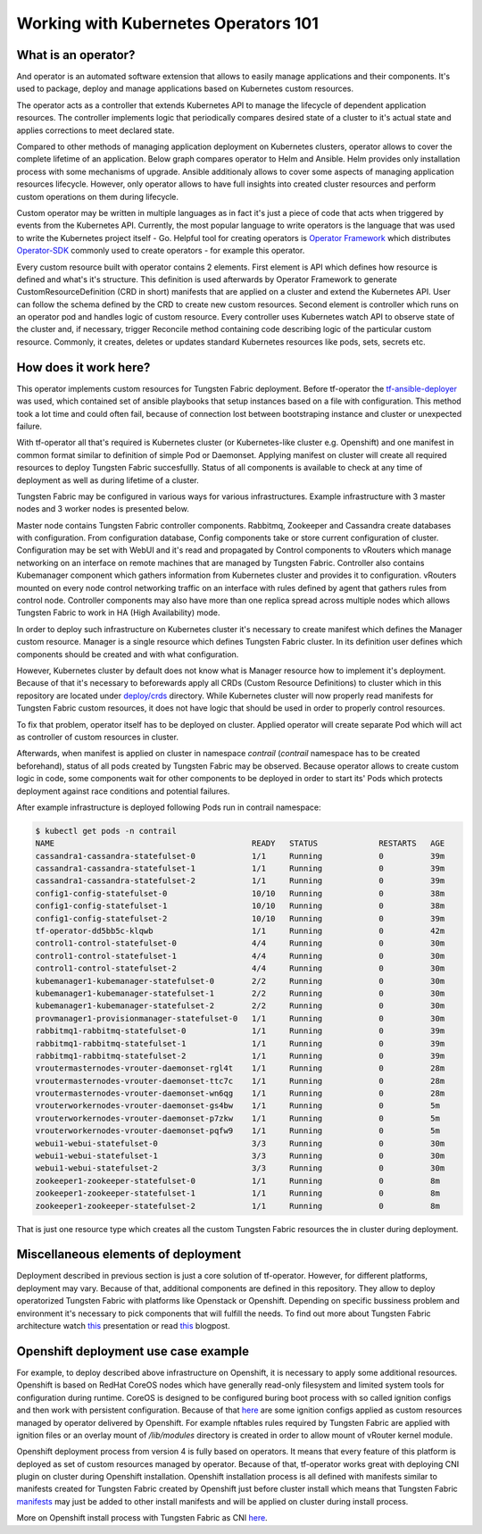 Working with Kubernetes Operators 101
=====================================

What is an operator?
--------------------

And operator is an automated software extension that allows to easily manage applications and their components.
It's used to package, deploy and manage applications based on Kubernetes custom resources.

The operator acts as a controller that extends Kubernetes API to manage the lifecycle of dependent application resources.
The controller implements logic that periodically compares desired state of a cluster to it's actual state and applies corrections to meet declared state.

Compared to other methods of managing application deployment on Kubernetes clusters, operator allows to cover the complete lifetime of an application.
Below graph compares operator to Helm and Ansible.
Helm provides only installation process with some mechanisms of upgrade.
Ansible additionaly allows to cover some aspects of managing application resources lifecycle.
However, only operator allows to have full insights into created cluster resources and perform custom operations on them during lifecycle.

.. image:: figures/operator-compared.png
    :alt: Operator Framework compared to other technologies.

Custom operator may be written in multiple languages as in fact it's just a piece of code  that acts when triggered by events from the Kubernetes API.
Currently, the most popular language to write operators is the language that was used to write the Kubernetes project itself - Go.
Helpful tool for creating operators is `Operator Framework <https://github.com/operator-framework>`__ which distributes
`Operator-SDK <https://github.com/operator-framework/operator-sdk>`__ commonly used to create operators - for example this operator.

Every custom resource built with operator contains 2 elements.
First element is API which defines how resource is defined and what's it's structure.
This definition is used afterwards by Operator Framework to generate CustomResourceDefinition (CRD in short) manifests that
are applied on a cluster and extend the Kubernetes API. User can follow the schema defined by the CRD to create new custom resources.
Second element is controller which runs on an operator pod and handles logic of custom resource.
Every controller uses Kubernetes watch API to observe state of the cluster and, if necessary, trigger Reconcile method
containing code describing logic of the particular custom resource.
Commonly, it creates, deletes or updates standard Kubernetes resources like pods, sets, secrets etc.

How does it work here?
----------------------

This operator implements custom resources for Tungsten Fabric deployment.
Before tf-operator the `tf-ansible-deployer <https://github.com/tungstenfabric/tf-ansible-deployer>`__ was used, which contained
set of ansible playbooks that setup instances based on a file with configuration.
This method took a lot time and could often fail, because of connection lost between bootstraping instance and cluster or unexpected failure.

With tf-operator all that's required is Kubernetes cluster (or Kubernetes-like cluster e.g. Openshift)
and one manifest in common format similar to definition of simple Pod or Daemonset.
Applying manifest on cluster will create all required resources to deploy Tungsten Fabric succesfullly.
Status of all components is available to check at any time of deployment as well as during lifetime of a cluster.

Tungsten Fabric may be configured in various ways for various infrastructures.
Example infrastructure with 3 master nodes and 3 worker nodes is presented below.

.. image:: figures/operator-tf-scheme.png
    :alt: Sample Tungsten Fabric Infrastructure on Kubernetes Cluster

Master node contains Tungsten Fabric controller components.
Rabbitmq, Zookeeper and Cassandra create databases with configuration.
From configuration database, Config components take or store current configuration of cluster.
Configuration may be set with WebUI and it's read and propagated by Control components to vRouters which manage networking on an interface
on remote machines that are managed by Tungsten Fabric.
Controller also contains Kubemanager component which gathers information from Kubernetes cluster and provides it to configuration.
vRouters mounted on every node control networking traffic on an interface with rules defined by agent that gathers rules from control node.
Controller components may also have more than one replica spread across multiple nodes which allows Tungsten Fabric to work in HA (High Availability) mode.

In order to deploy such infrastructure on Kubernetes cluster it's necessary to create manifest which defines the Manager custom resource.
Manager is a single resource which defines Tungsten Fabric cluster.
In its definition user defines which components should be created and with what configuration.

However, Kubernetes cluster by default does not know what is Manager resource how to implement it's deployment.
Because of that it's necessary to beforewards apply all CRDs (Custom Resource Definitions) to cluster which in this repository are located under
`deploy/crds <https://github.com/tungstenfabric/tf-operator/tree/master/deploy/crds>`__ directory.
While Kubernetes cluster will now properly read manifests for Tungsten Fabric custom resources, it does not have logic that
should be used in order to properly control resources.

To fix that problem, operator itself has to be deployed on cluster.
Applied operator will create separate Pod which will act as controller of custom resources in cluster.

Afterwards, when manifest is applied on cluster in namespace *contrail* (*contrail* namespace has to be created beforehand),
status of all pods created by Tungsten Fabric may be observed.
Because operator allows to create custom logic in code, some components wait for other components to be deployed in order to start its'
Pods which protects deployment against race conditions and potential failures.

After example infrastructure is deployed following Pods run in contrail namespace:

.. code-block:: console

    $ kubectl get pods -n contrail
    NAME                                          READY   STATUS             RESTARTS   AGE
    cassandra1-cassandra-statefulset-0            1/1     Running            0          39m
    cassandra1-cassandra-statefulset-1            1/1     Running            0          39m
    cassandra1-cassandra-statefulset-2            1/1     Running            0          39m
    config1-config-statefulset-0                  10/10   Running            0          38m
    config1-config-statefulset-1                  10/10   Running            0          38m
    config1-config-statefulset-2                  10/10   Running            0          39m
    tf-operator-dd5bb5c-klqwb                     1/1     Running            0          42m
    control1-control-statefulset-0                4/4     Running            0          30m
    control1-control-statefulset-1                4/4     Running            0          30m
    control1-control-statefulset-2                4/4     Running            0          30m
    kubemanager1-kubemanager-statefulset-0        2/2     Running            0          30m
    kubemanager1-kubemanager-statefulset-1        2/2     Running            0          30m
    kubemanager1-kubemanager-statefulset-2        2/2     Running            0          30m
    provmanager1-provisionmanager-statefulset-0   1/1     Running            0          30m
    rabbitmq1-rabbitmq-statefulset-0              1/1     Running            0          39m
    rabbitmq1-rabbitmq-statefulset-1              1/1     Running            0          39m
    rabbitmq1-rabbitmq-statefulset-2              1/1     Running            0          39m
    vroutermasternodes-vrouter-daemonset-rgl4t    1/1     Running            0          28m
    vroutermasternodes-vrouter-daemonset-ttc7c    1/1     Running            0          28m
    vroutermasternodes-vrouter-daemonset-wn6qg    1/1     Running            0          28m
    vrouterworkernodes-vrouter-daemonset-gs4bw    1/1     Running            0          5m
    vrouterworkernodes-vrouter-daemonset-p7zkw    1/1     Running            0          5m
    vrouterworkernodes-vrouter-daemonset-pqfw9    1/1     Running            0          5m
    webui1-webui-statefulset-0                    3/3     Running            0          30m
    webui1-webui-statefulset-1                    3/3     Running            0          30m
    webui1-webui-statefulset-2                    3/3     Running            0          30m
    zookeeper1-zookeeper-statefulset-0            1/1     Running            0          8m
    zookeeper1-zookeeper-statefulset-1            1/1     Running            0          8m
    zookeeper1-zookeeper-statefulset-2            1/1     Running            0          8m

That is just one resource type which creates all the custom Tungsten Fabric resources the in cluster during deployment.

Miscellaneous elements of deployment
------------------------------------

Deployment described in previous section is just a core solution of tf-operator.
However, for different platforms, deployment may vary.
Because of that, additional components are defined in this repository. They allow to deploy operatorized Tungsten Fabric
with platforms like Openstack or Openshift.
Depending on specific bussiness problem and environment it's necessary to pick components that will fulfill the needs.
To find out more about Tungsten Fabric architecture watch `this <https://wiki.lfnetworking.org/display/LN/2021-02-02+-+TF+Architecture+Overview>`__
presentation or read `this <https://codilime.com/tungsten-fabric-architecture-an-overview/>`__ blogpost.

Openshift deployment use case example
-------------------------------------

For example, to deploy described above infrastructure on Openshift, it is necessary to apply some additional resources.
Openshift is based on RedHat CoreOS nodes which have generally read-only filesystem and limited system tools for configuration during runtime.
CoreOS is designed to be configured buring boot process with so called ignition configs and then work with persistent configuration.
Because of that `here <https://github.com/tungstenfabric/tf-openshift/tree/master/deploy/openshift>`__ are some ignition configs applied as custom resources managed by operator
delivered by Openshift. For example nftables rules required by Tungsten Fabric are applied with ignition files or an overlay mount
of `/lib/modules` directory is created in order to allow mount of vRouter kernel module.

Openshift deployment process from version 4 is fully based on operators.
It means that every feature of this platform is deployed as set of custom resources managed by operator.
Because of that, tf-operator works great with deploying CNI plugin on cluster during Openshift installation.
Openshift installation process is all defined with manifests similar to manifests created for
Tungsten Fabric created by Openshift just before cluster install which means that Tungsten Fabric `manifests <https://github.com/tungstenfabric/tf-openshift/tree/master/deploy/manifests>`__ may just be
added to other install manifests and will be applied on cluster during install process.

More on Openshift install process with Tungsten Fabric as CNI `here <https://github.com/tungstenfabric/tf-openshift>`__.